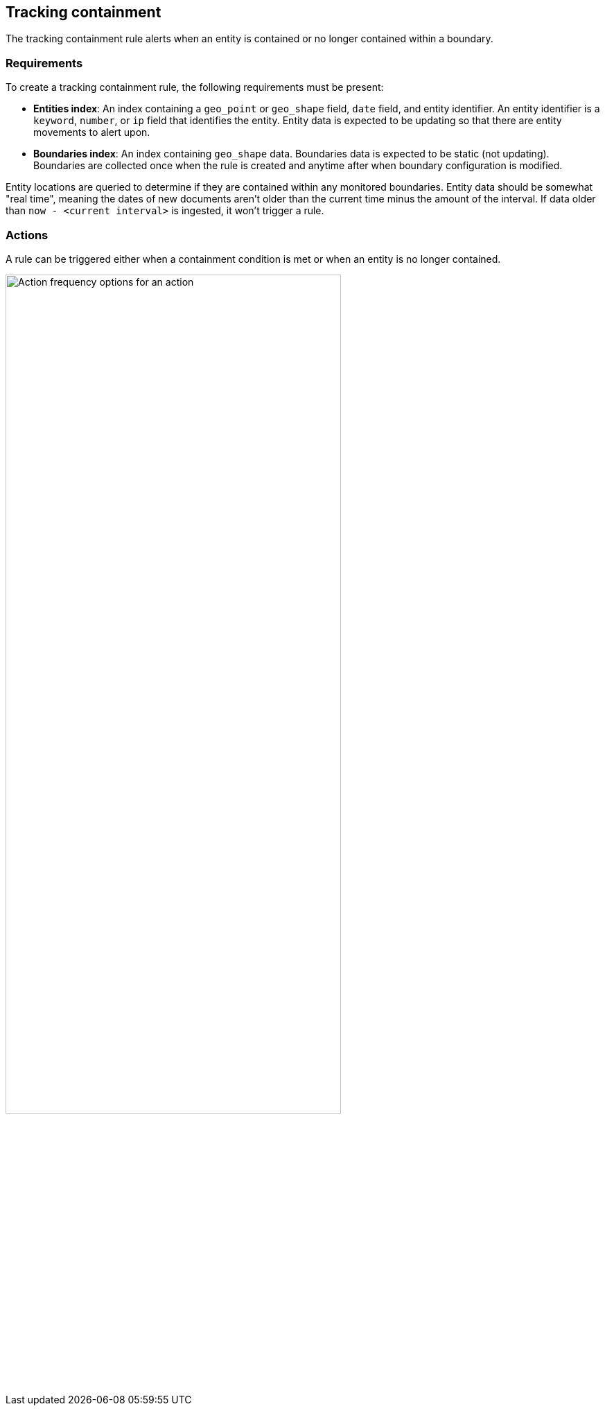 [role="xpack"]
[[geo-alerting]]
== Tracking containment

The tracking containment rule alerts when an entity is contained or no longer contained within a boundary. 

[float]
=== Requirements
To create a tracking containment rule, the following requirements must be present:

- *Entities index*: An index containing a `geo_point` or `geo_shape` field, `date` field, and entity identifier. An entity identifier is a `keyword`, `number`, or `ip` field that identifies the entity. Entity data is expected to be updating so that there are entity movements to alert upon.
- *Boundaries index*: An index containing `geo_shape` data.
Boundaries data is expected to be static (not updating). Boundaries are collected once when the rule is created and anytime after when boundary configuration is modified.

Entity locations are queried to determine if they are contained within any monitored boundaries.
Entity data should be somewhat "real time", meaning the dates of new documents aren’t older
than the current time minus the amount of the interval. If data older than
`now - <current interval>` is ingested, it won't trigger a rule.

[float]
=== Actions

A rule can be triggered either when a containment condition is met or when an entity is no longer contained.

[role="screenshot"]
image::user/alerting/images/alert-types-tracking-containment-action-options.png[Action frequency options for an action,width=75%]
// NOTE: This is an autogenerated screenshot. Do not edit it directly.
